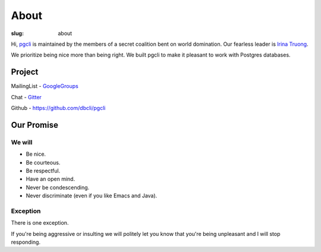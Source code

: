 About
#####

:slug: about

Hi, `pgcli`_ is maintained by the members of a secret
coalition bent on world domination. Our fearless leader is `Irina
Truong`_.

We prioritize being nice more than being right. We built pgcli to make it
pleasant to work with Postgres databases. 

Project
-------

MailingList - GoogleGroups_

Chat - Gitter_

Github - https://github.com/dbcli/pgcli

.. _GoogleGroups: https://groups.google.com/forum/#!forum/pgcli
.. _Github: https://github.com/dbcli/pgcli

Our Promise
-----------

We will
=======

* Be nice.
* Be courteous.
* Be respectful.
* Have an open mind.
* Never be condescending.
* Never discriminate (even if you like Emacs and Java).

Exception
=========

There is one exception. 

If you're being aggressive or insulting we will politely let you know that
you're being unpleasant and I will stop responding.

.. _Amjith: https://github.com/amjith
.. _Irina Truong: https://github.com/j-bennet
.. _pgcli: http://pgcli.com
.. _Gitter: https://gitter.im/dbcli/pgcli/
